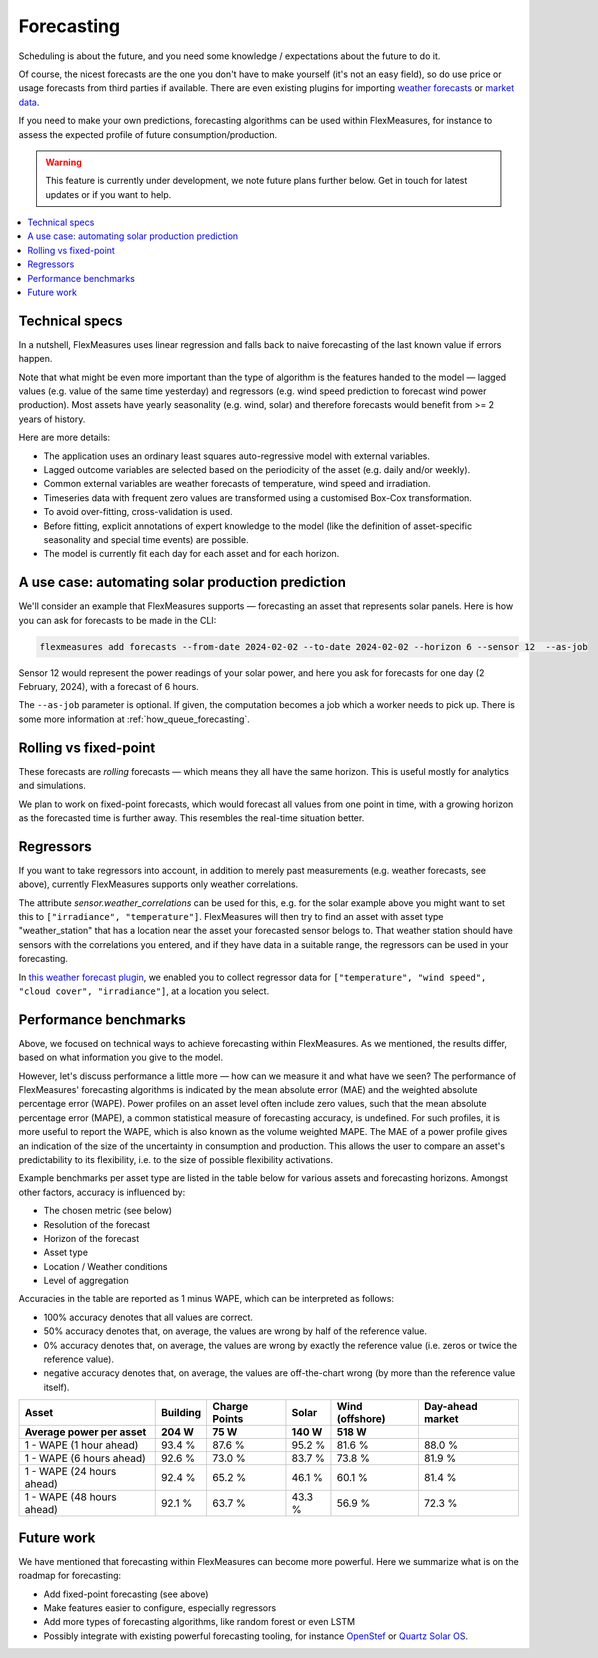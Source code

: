.. _forecasting:

Forecasting
============

Scheduling is about the future, and you need some knowledge / expectations about the future to do it.

Of course, the nicest forecasts are the one you don't have to make yourself (it's not an easy field), so do use price or usage forecasts from third parties if available.
There are even existing plugins for importing `weather forecasts <https://github.com/SeitaBV/flexmeasures-openweathermap>`_ or `market data <https://github.com/SeitaBV/flexmeasures-entsoe>`_.

If you need to make your own predictions, forecasting algorithms can be used within FlexMeasures, for instance to assess the expected profile of future consumption/production.

.. warning:: This feature is currently under development, we note future plans further below. Get in touch for latest updates or if you want to help.


.. contents::
    :local:
    :depth: 2



Technical specs
-----------------

In a nutshell, FlexMeasures uses linear regression and falls back to naive forecasting of the last known value if errors happen. 

Note that what might be even more important than the type of algorithm is the features handed to the model ― lagged values (e.g. value of the same time yesterday) and regressors (e.g. wind speed prediction to forecast wind power production).
Most assets have yearly seasonality (e.g. wind, solar) and therefore forecasts would benefit from >= 2 years of history.

Here are more details:

- The application uses an ordinary least squares auto-regressive model with external variables.
- Lagged outcome variables are selected based on the periodicity of the asset (e.g. daily and/or weekly).
- Common external variables are weather forecasts of temperature, wind speed and irradiation.
- Timeseries data with frequent zero values are transformed using a customised Box-Cox transformation.
- To avoid over-fitting, cross-validation is used.
- Before fitting, explicit annotations of expert knowledge to the model (like the definition of asset-specific seasonality and special time events) are possible.
- The model is currently fit each day for each asset and for each horizon.


A use case: automating solar production prediction
-----------------------------------------------------

We'll consider an example that FlexMeasures supports ― forecasting an asset that represents solar panels.
Here is how you can ask for forecasts to be made in the CLI:

.. code-block:: bash

    flexmeasures add forecasts --from-date 2024-02-02 --to-date 2024-02-02 --horizon 6 --sensor 12  --as-job

Sensor 12 would represent the power readings of your solar power, and here you ask for forecasts for one day (2 February, 2024), with a forecast of 6 hours.

The ``--as-job`` parameter is optional. If given, the computation becomes a job which a worker needs to pick up. There is some more information at :ref:`how_queue_forecasting`.


Rolling vs fixed-point
-------------------------

These forecasts are `rolling` forecasts ― which means they all have the same horizon. This is useful mostly for analytics and simulations.

We plan to work on fixed-point forecasts, which would forecast all values from one point in time, with a growing horizon as the forecasted time is further away.
This resembles the real-time situation better.


Regressors
-------------

If you want to take regressors into account, in addition to merely past measurements (e.g. weather forecasts, see above),
currently FlexMeasures supports only weather correlations.

The attribute `sensor.weather_correlations` can be used for this, e.g. for the solar example above you might want to set this to ``["irradiance", "temperature"]``.
FlexMeasures will then try to find an asset with asset type "weather_station" that has a location near the asset your forecasted sensor belogs to.
That weather station should have sensors with the correlations you entered, and if they have data in a suitable range, the regressors can be used in your forecasting.

In `this weather forecast plugin <https://github.com/SeitaBV/flexmeasures-openweathermap>`_, we enabled you to collect regressor data for ``["temperature", "wind speed", "cloud cover", "irradiance"]``, at a location you select.


Performance benchmarks
-----------------------

Above, we focused on technical ways to achieve forecasting within FlexMeasures. As we mentioned, the results differ, based on what information you give to the model.

However, let's discuss performance a little more ― how can we measure it and what have we seen?
The performance of FlexMeasures' forecasting algorithms is indicated by the mean absolute error (MAE) and the weighted absolute percentage error (WAPE).
Power profiles on an asset level often include zero values, such that the mean absolute percentage error (MAPE), a common statistical measure of forecasting accuracy, is undefined.
For such profiles, it is more useful to report the WAPE, which is also known as the volume weighted MAPE.
The MAE of a power profile gives an indication of the size of the uncertainty in consumption and production.
This allows the user to compare an asset's predictability to its flexibility, i.e. to the size of possible flexibility activations.

Example benchmarks per asset type are listed in the table below for various assets and forecasting horizons.
Amongst other factors, accuracy is influenced by:

- The chosen metric (see below)
- Resolution of the forecast
- Horizon of the forecast
- Asset type
- Location / Weather conditions
- Level of aggregation

Accuracies in the table are reported as 1 minus WAPE, which can be interpreted as follows:

- 100% accuracy denotes that all values are correct.
- 50% accuracy denotes that, on average, the values are wrong by half of the reference value.
- 0% accuracy denotes that, on average, the values are wrong by exactly the reference value (i.e. zeros or twice the reference value).
- negative accuracy denotes that, on average, the values are off-the-chart wrong (by more than the reference value itself).


+---------------------------+---------------+---------------+---------------+-----------------+-----------------+
| Asset                     | Building      | Charge Points | Solar         | Wind (offshore) | Day-ahead market|
+---------------------------+---------------+---------------+---------------+-----------------+-----------------+
| Average power per asset   | 204 W         | 75 W          | 140 W         | 518 W           |                 |
+===========================+===============+===============+===============+=================+=================+
| 1 - WAPE (1 hour ahead)   | 93.4 %        | 87.6 %        | 95.2 %        | 81.6 %          | 88.0 %          |
+---------------------------+---------------+---------------+---------------+-----------------+-----------------+
| 1 - WAPE (6 hours ahead)  | 92.6 %        | 73.0 %        | 83.7 %        | 73.8 %          | 81.9 %          |
+---------------------------+---------------+---------------+---------------+-----------------+-----------------+
| 1 - WAPE (24 hours ahead) | 92.4 %        | 65.2 %        | 46.1 %        | 60.1 %          | 81.4 %          |
+---------------------------+---------------+---------------+---------------+-----------------+-----------------+
| 1 - WAPE (48 hours ahead) | 92.1 %        | 63.7 %        | 43.3 %        | 56.9 %          | 72.3 %          |
+---------------------------+---------------+---------------+---------------+-----------------+-----------------+


Future work
---------------

We have mentioned that forecasting within FlexMeasures can become more powerful.
Here we summarize what is on the roadmap for forecasting:

- Add fixed-point forecasting (see above)
- Make features easier to configure, especially regressors
- Add more types of forecasting algorithms, like random forest or even LSTM
- Possibly integrate with existing powerful forecasting tooling, for instance `OpenStef <https://lfenergy.org/projects/openstef>`_ or `Quartz Solar OS <https://github.com/openclimatefix/Open-Source-Quartz-Solar-Forecast>`_. 



